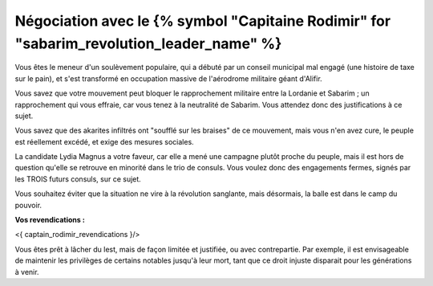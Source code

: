 

Négociation avec le {% symbol "Capitaine Rodimir" for "sabarim_revolution_leader_name" %}
#####################################################################

Vous êtes le meneur d'un soulèvement populaire, qui a débuté par un conseil municipal mal engagé (une histoire de taxe sur le pain), et s'est transformé en occupation massive de l'aérodrome militaire géant d'Alifir.

Vous savez que votre mouvement peut bloquer le rapprochement militaire entre la Lordanie et Sabarim ; un rapprochement qui vous effraie, car vous tenez à la neutralité de Sabarim. Vous attendez donc des justifications à ce sujet.

Vous savez que des akarites infiltrés ont "soufflé sur les braises" de ce mouvement, mais vous n'en avez cure, le peuple est réellement excédé, et exige des mesures sociales.

La candidate Lydia Magnus a votre faveur, car elle a mené une campagne plutôt proche du peuple, mais il est hors de question qu'elle se retrouve en minorité dans le trio de consuls. Vous voulez donc des engagements fermes, signés par les TROIS futurs consuls, sur ce sujet.

Vous souhaitez éviter que la situation ne vire à la révolution sanglante, mais désormais, la balle est dans le camp du pouvoir.


**Vos revendications :**

<{ captain_rodimir_revendications }/>

Vous êtes prêt à lâcher du lest, mais de façon limitée et justifiée, ou avec contrepartie. Par exemple, il est envisageable de maintenir les privilèges de certains notables jusqu'à leur mort, tant que ce droit injuste disparait pour les générations à venir.

